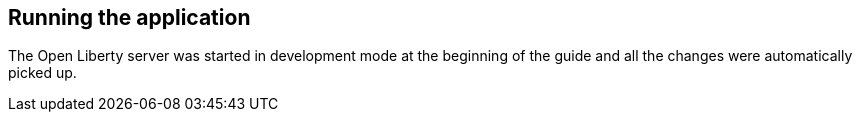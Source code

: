 == Running the application

The Open Liberty server was started in development mode at the beginning of the guide and all the changes were automatically picked up.